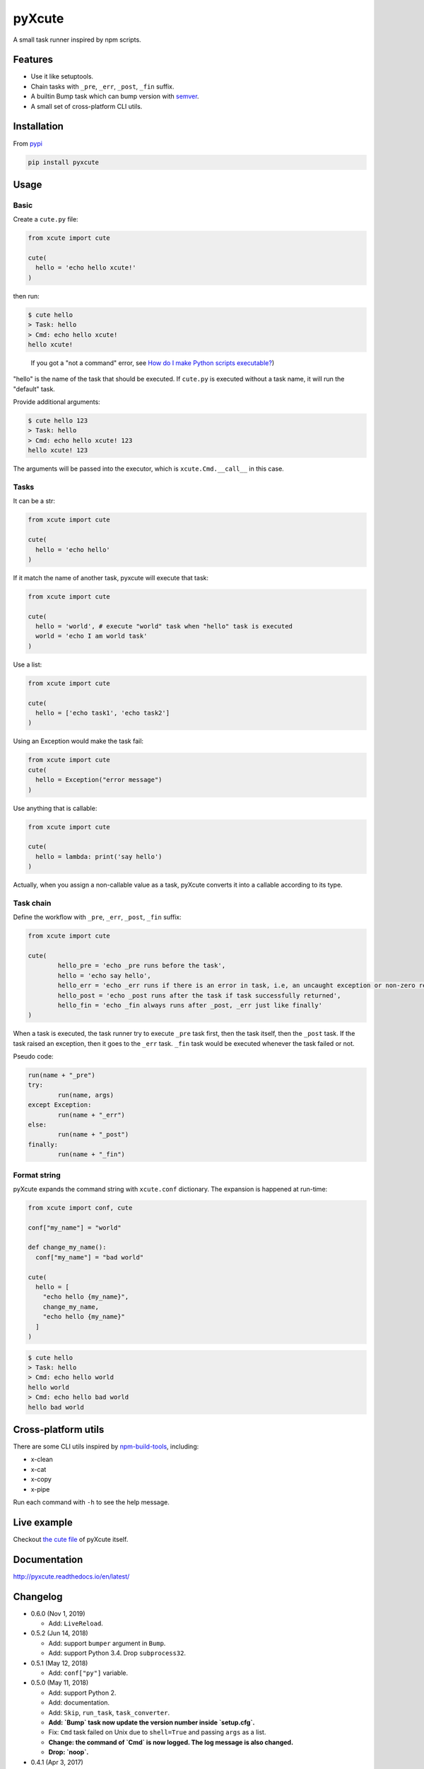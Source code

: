 pyXcute
=======

.. image:: https://api.codacy.com/project/badge/Grade/6ffe1c58a9f7404293f870a5183d8ad8    
  :target: https://www.codacy.com/app/eight04/pyXcute?utm_source=github.com&amp;utm_medium=referral&amp;utm_content=eight04/pyXcute&amp;utm_campaign=Badge_Grade
  
.. image:: https://travis-ci.org/eight04/pyXcute.svg?branch=master
  :target: https://travis-ci.org/eight04/pyXcute
    
.. image:: http://readthedocs.org/projects/pyxcute/badge/?version=latest
  :target: http://pyxcute.readthedocs.io/en/latest/?badge=latest
  :alt: Documentation Status

A small task runner inspired by npm scripts.

Features
--------

* Use it like setuptools.
* Chain tasks with ``_pre``, ``_err``, ``_post``, ``_fin`` suffix.
* A builtin Bump task which can bump version with `semver <https://github.com/k-bx/python-semver>`_.
* A small set of cross-platform CLI utils.

Installation
------------

From `pypi <https://pypi.org/project/pyxcute/>`__

.. code:: bash

	pip install pyxcute

Usage
-----

Basic
~~~~~

Create a ``cute.py`` file:

.. code:: python

  from xcute import cute
  
  cute(
    hello = 'echo hello xcute!'
  )
	
then run:

.. code:: bash

  $ cute hello
  > Task: hello
  > Cmd: echo hello xcute!
  hello xcute!
	
..
  
  If you got a "not a command" error, see `How do I make Python scripts executable? <https://docs.python.org/3/faq/windows.html#how-do-i-make-python-scripts-executable>`_)

"hello" is the name of the task that should be executed. If ``cute.py`` is executed without a task name, it will run the "default" task.
	
Provide additional arguments:

.. code:: bash

  $ cute hello 123
  > Task: hello
  > Cmd: echo hello xcute! 123
  hello xcute! 123

The arguments will be passed into the executor, which is ``xcute.Cmd.__call__`` in this case.

Tasks
~~~~~

It can be a str:

.. code:: python
	
  from xcute import cute

  cute(
    hello = 'echo hello'
  )
	
If it match the name of another task, pyxcute will execute that task:

.. code:: python

  from xcute import cute

  cute(
    hello = 'world', # execute "world" task when "hello" task is executed
    world = 'echo I am world task'
  )
	
Use a list:

.. code:: python

  from xcute import cute
  
  cute(
    hello = ['echo task1', 'echo task2']
  )
  
Using an Exception would make the task fail:

.. code:: python

  from xcute import cute
  cute(
    hello = Exception("error message")
  )
	
Use anything that is callable:

.. code:: python

  from xcute import cute

  cute(
    hello = lambda: print('say hello')
  )
  
Actually, when you assign a non-callable value as a task, pyXcute converts it into a callable according to its type.

Task chain
~~~~~~~~~~
	
Define the workflow with ``_pre``, ``_err``, ``_post``, ``_fin`` suffix:

.. code:: python

	from xcute import cute
	
	cute(
		hello_pre = 'echo _pre runs before the task',
		hello = 'echo say hello',
		hello_err = 'echo _err runs if there is an error in task, i.e, an uncaught exception or non-zero return code',
		hello_post = 'echo _post runs after the task if task successfully returned',
		hello_fin = 'echo _fin always runs after _post, _err just like finally'
	)
	
When a task is executed, the task runner try to execute ``_pre`` task first, then the task itself, then the ``_post`` task. If the task raised an exception, then it goes to the ``_err`` task. ``_fin`` task would be executed whenever the task failed or not.

Pseudo code:

.. code:: python

	run(name + "_pre")
	try:
		run(name, args)
	except Exception:
		run(name + "_err")
	else:
		run(name + "_post")
	finally:
		run(name + "_fin")

Format string
~~~~~~~~~~~~~

pyXcute expands the command string with ``xcute.conf`` dictionary. The expansion is happened at run-time:

.. code:: python

  from xcute import conf, cute
  
  conf["my_name"] = "world"
  
  def change_my_name():
    conf["my_name"] = "bad world"

  cute(
    hello = [
      "echo hello {my_name}",
      change_my_name,
      "echo hello {my_name}"
    ]
  )
  
.. code:: bash

  $ cute hello
  > Task: hello
  > Cmd: echo hello world
  hello world
  > Cmd: echo hello bad world
  hello bad world
  
Cross-platform utils
--------------------

There are some CLI utils inspired by `npm-build-tools <https://www.npmjs.com/package/npm-build-tools>`_, including:

* x-clean
* x-cat
* x-copy
* x-pipe

Run each command with ``-h`` to see the help message.

Live example
------------
	
Checkout `the cute file <https://github.com/eight04/pyXcute/blob/master/cute.py>`_ of pyXcute itself.

Documentation
-------------

http://pyxcute.readthedocs.io/en/latest/
  
Changelog
---------

* 0.6.0 (Nov 1, 2019)

  - Add: ``LiveReload``.

* 0.5.2 (Jun 14, 2018)

  - Add: support ``bumper`` argument in ``Bump``.
  - Add: support Python 3.4. Drop ``subprocess32``.

* 0.5.1 (May 12, 2018)

  - Add: ``conf["py"]`` variable.

* 0.5.0 (May 11, 2018)

  - Add: support Python 2.
  - Add: documentation.
  - Add: ``Skip``, ``run_task``, ``task_converter``.
  - **Add: `Bump` task now update the version number inside `setup.cfg`.**
  - Fix: ``Cmd`` task failed on Unix due to ``shell=True`` and passing ``args`` as a list.
  - **Change: the command of `Cmd` is now logged. The log message is also changed.**
  - **Drop: `noop`.**

* 0.4.1 (Apr 3, 2017)

  - Better description for x-clean.
  - Fix broken pipe error in x-pipe.

* 0.4.0 (Mar 28, 2017)

  - Switch to setup.cfg.
  - Add log, exc, noop, Throw, Try.
  - **Drop Exc, Exit.**
  - Add ``x-*`` utils.

* 0.3.1 (Mar 23, 2017)

  - Find version from ``{pkg_name}/__pkginfo__.py``.

* 0.3.0 (Jul 21, 2016)

  - Add ``pkg_name`` task.
  - Add default tasks ``bump``, ``version``.

* 0.2.0 (May 14, 2016)

  - Add _fin tag, which represent ``finally`` clause.
  - Add Exc and Exit tasks.

* 0.1.2 (Apr 20, 2016)

  - Move _pre out of try clause.

* 0.1.1 (Apr 20, 2016)

  - Bump dev status.

* 0.1.0 (Apr 20, 2016)

  - First release.

